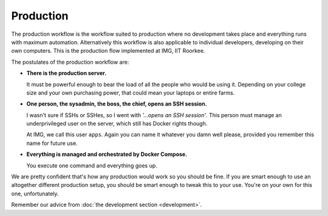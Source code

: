 Production
==========

The production workflow is the workflow suited to production where no
development takes place and everything runs with maximum automation.
Alternatively this workflow is also applicable to individual developers,
developing on their own computers. This is the production flow implemented at
IMG, IIT Roorkee.

The postulates of the production workflow are:

- **There is the production server.**

  It must be powerful enough to bear the load of all the people who would be
  using it. Depending on your college size and your own purchasing power, that
  could mean your laptops or entire farms.

- **One person, the sysadmin, the boss, the chief, opens an SSH session.**

  I wasn't sure if SSHs or SSHes, so I went with *'...opens an SSH session'*.
  This person must manage an underprivileged user on the server, which still
  has Docker rights though.

  At IMG, we call this user ``apps``. Again you can name it whatever you damn
  well please, provided you remember this name for future use.

- **Everything is managed and orchestrated by Docker Compose.**

  You execute one command and everything goes up.

We are pretty confident that's how any production would work so you should be 
fine. If you are smart enough to use an altogether different production setup, 
you should be smart enough to tweak this to your use. You're on your own for
this one, unfortunately.

Remember our advice from :doc:`the development section <development>`.
